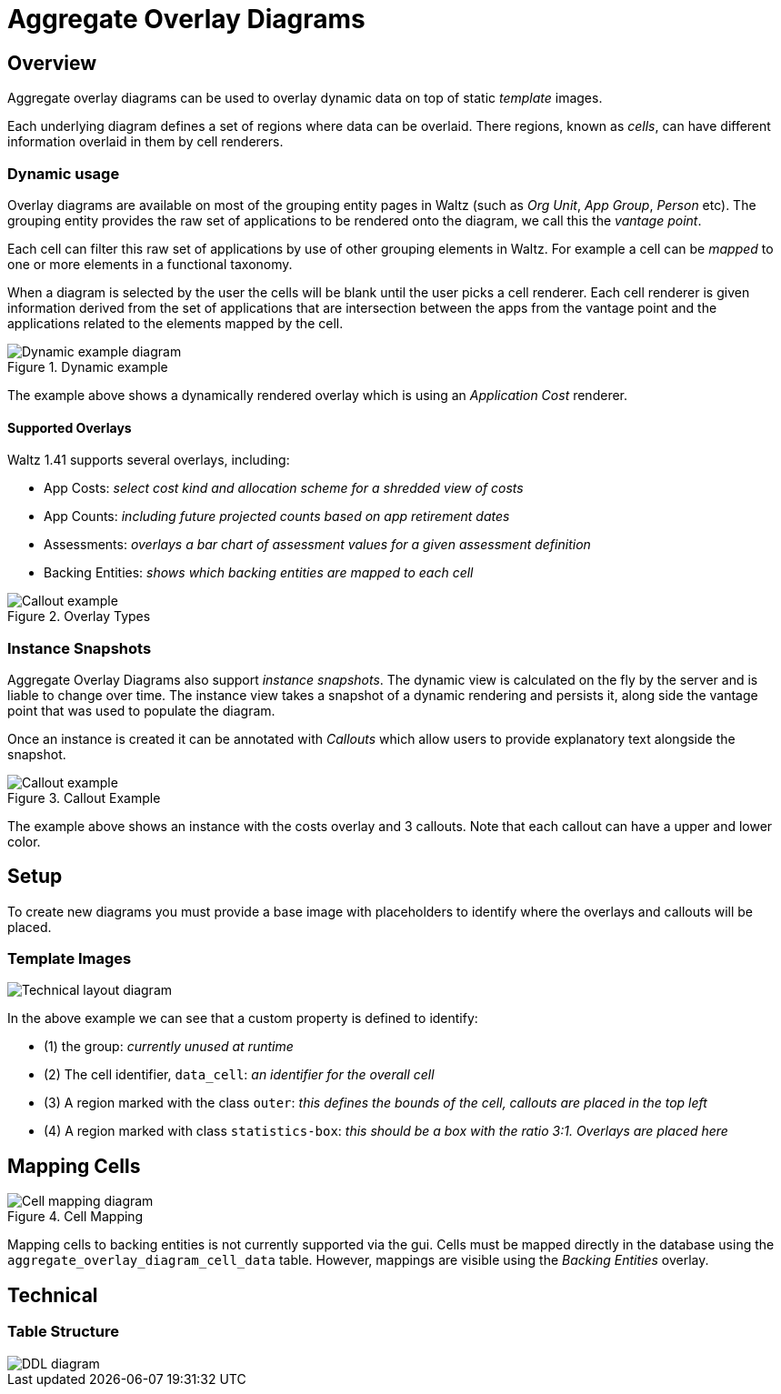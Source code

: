 = Aggregate Overlay Diagrams

== Overview

Aggregate overlay diagrams can be used to overlay dynamic data on top of static _template_ images.

Each underlying diagram defines a set of regions where data can be overlaid.
There regions, known as _cells_, can have different information overlaid in them by cell renderers.

<<<

=== Dynamic usage

Overlay diagrams are available on most of the grouping entity pages in Waltz (such as _Org Unit_, _App Group_, _Person_ etc).
The grouping entity provides the raw set of applications to be rendered onto the diagram, we call this the _vantage point_.

Each cell can filter this raw set of applications by use of other grouping elements in Waltz.  For example a cell can be _mapped_ to one or more elements in a functional taxonomy.

When a diagram is selected by the user the cells will be blank until the user picks a cell renderer.
Each cell renderer is given information derived from the set of applications that are intersection between the apps from the vantage point and the applications related to the elements mapped by the cell.

.Dynamic example
image::images/aggregate-overlay-diagram-dynamic-example.png[Dynamic example diagram]

The example above shows a dynamically rendered overlay which is using an _Application Cost_ renderer.

==== Supported Overlays

Waltz 1.41 supports several overlays, including:

- App Costs: _select cost kind and allocation scheme for a shredded view of costs_
- App Counts: _including future projected counts based on app retirement dates_
- Assessments: _overlays a bar chart of assessment values for a given assessment definition_
- Backing Entities: _shows which backing entities are mapped to each cell_

.Overlay Types
image::images/aggregate-overlay-diagram-overlay-types.png[Callout example]

<<<
=== Instance Snapshots

Aggregate Overlay Diagrams also support _instance snapshots_.
The dynamic view is calculated on the fly by the server and is liable to change over time.
The instance view takes a snapshot of a dynamic rendering and persists it, along side the vantage point that was used to populate the diagram.

Once an instance is created it can be annotated with  _Callouts_ which allow users to provide explanatory text alongside the snapshot.

.Callout Example
image::images/aggregate-overlay-diagrams-overlay.png[Callout example]

The example above shows an instance with the costs overlay and 3 callouts.
Note that each callout can
have a upper and lower color.

<<<
== Setup

To create new diagrams you must provide a base image with placeholders to identify where the overlays and callouts will be placed.

=== Template Images
image::images/aggregate-overlay-diagrams-tech.png[Technical layout diagram]

In the above example we can see that a custom property is defined to identify:

- (1) the group:  _currently unused at runtime_
- (2) The cell identifier, `data_cell`: _an identifier for the overall cell_
- (3) A region marked with the class `outer`:  _this defines the bounds of the cell, callouts are placed in the top left_
- (4) A region marked with class `statistics-box`: _this should be a box with the ratio 3:1.  Overlays are placed here_

<<<
== Mapping Cells

.Cell Mapping
image::images/aggregate-overlay-diagrams-mapping.png[Cell mapping diagram]


Mapping cells to backing entities is not currently supported via the gui.
Cells must be mapped directly in the database using the `aggregate_overlay_diagram_cell_data` table.
However, mappings are visible using the _Backing Entities_ overlay.

<<<
== Technical

=== Table Structure

image::images/aggregate-overlay-diagram-ddl.png[DDL diagram]

